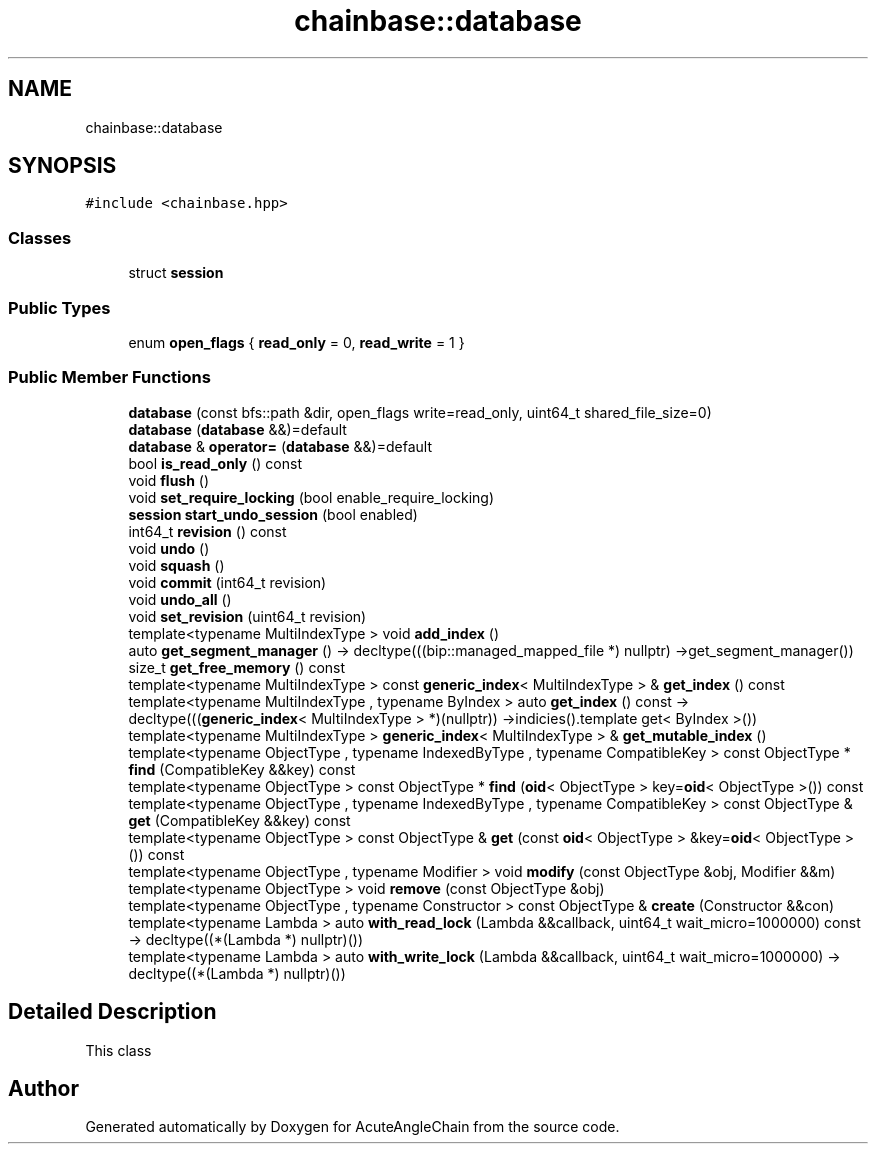 .TH "chainbase::database" 3 "Sun Jun 3 2018" "AcuteAngleChain" \" -*- nroff -*-
.ad l
.nh
.SH NAME
chainbase::database
.SH SYNOPSIS
.br
.PP
.PP
\fC#include <chainbase\&.hpp>\fP
.SS "Classes"

.in +1c
.ti -1c
.RI "struct \fBsession\fP"
.br
.in -1c
.SS "Public Types"

.in +1c
.ti -1c
.RI "enum \fBopen_flags\fP { \fBread_only\fP = 0, \fBread_write\fP = 1 }"
.br
.in -1c
.SS "Public Member Functions"

.in +1c
.ti -1c
.RI "\fBdatabase\fP (const bfs::path &dir, open_flags write=read_only, uint64_t shared_file_size=0)"
.br
.ti -1c
.RI "\fBdatabase\fP (\fBdatabase\fP &&)=default"
.br
.ti -1c
.RI "\fBdatabase\fP & \fBoperator=\fP (\fBdatabase\fP &&)=default"
.br
.ti -1c
.RI "bool \fBis_read_only\fP () const"
.br
.ti -1c
.RI "void \fBflush\fP ()"
.br
.ti -1c
.RI "void \fBset_require_locking\fP (bool enable_require_locking)"
.br
.ti -1c
.RI "\fBsession\fP \fBstart_undo_session\fP (bool enabled)"
.br
.ti -1c
.RI "int64_t \fBrevision\fP () const"
.br
.ti -1c
.RI "void \fBundo\fP ()"
.br
.ti -1c
.RI "void \fBsquash\fP ()"
.br
.ti -1c
.RI "void \fBcommit\fP (int64_t revision)"
.br
.ti -1c
.RI "void \fBundo_all\fP ()"
.br
.ti -1c
.RI "void \fBset_revision\fP (uint64_t revision)"
.br
.ti -1c
.RI "template<typename MultiIndexType > void \fBadd_index\fP ()"
.br
.ti -1c
.RI "auto \fBget_segment_manager\fP () \-> decltype(((bip::managed_mapped_file *) nullptr) \->get_segment_manager())"
.br
.ti -1c
.RI "size_t \fBget_free_memory\fP () const"
.br
.ti -1c
.RI "template<typename MultiIndexType > const \fBgeneric_index\fP< MultiIndexType > & \fBget_index\fP () const"
.br
.ti -1c
.RI "template<typename MultiIndexType , typename ByIndex > auto \fBget_index\fP () const \-> decltype(((\fBgeneric_index\fP< MultiIndexType > *)(nullptr)) \->indicies()\&.template get< ByIndex >())"
.br
.ti -1c
.RI "template<typename MultiIndexType > \fBgeneric_index\fP< MultiIndexType > & \fBget_mutable_index\fP ()"
.br
.ti -1c
.RI "template<typename ObjectType , typename IndexedByType , typename CompatibleKey > const ObjectType * \fBfind\fP (CompatibleKey &&key) const"
.br
.ti -1c
.RI "template<typename ObjectType > const ObjectType * \fBfind\fP (\fBoid\fP< ObjectType > key=\fBoid\fP< ObjectType >()) const"
.br
.ti -1c
.RI "template<typename ObjectType , typename IndexedByType , typename CompatibleKey > const ObjectType & \fBget\fP (CompatibleKey &&key) const"
.br
.ti -1c
.RI "template<typename ObjectType > const ObjectType & \fBget\fP (const \fBoid\fP< ObjectType > &key=\fBoid\fP< ObjectType >()) const"
.br
.ti -1c
.RI "template<typename ObjectType , typename Modifier > void \fBmodify\fP (const ObjectType &obj, Modifier &&m)"
.br
.ti -1c
.RI "template<typename ObjectType > void \fBremove\fP (const ObjectType &obj)"
.br
.ti -1c
.RI "template<typename ObjectType , typename Constructor > const ObjectType & \fBcreate\fP (Constructor &&con)"
.br
.ti -1c
.RI "template<typename Lambda > auto \fBwith_read_lock\fP (Lambda &&callback, uint64_t wait_micro=1000000) const \-> decltype((*(Lambda *) nullptr)())"
.br
.ti -1c
.RI "template<typename Lambda > auto \fBwith_write_lock\fP (Lambda &&callback, uint64_t wait_micro=1000000) \-> decltype((*(Lambda *) nullptr)())"
.br
.in -1c
.SH "Detailed Description"
.PP 
This class 

.SH "Author"
.PP 
Generated automatically by Doxygen for AcuteAngleChain from the source code\&.
